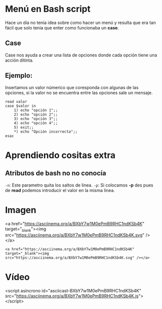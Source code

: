 
* Menú en Bash script
Hace un día no tenía idea sobre como hacer un menú y resulta que era tan fácil que solo tenia que enter como funcionaba un *case*.

** Case
Case nos ayuda a crear una lista de opciones donde cada opción tiene una acción ditinta.
** Ejemplo:
Insertamos un valor númerico que coresponda con algunas de las opciones, si la valor no se encuentra entre las opciones sale un mensaje.
#+BEGIN_SRC shell
read valor
case $valor in
	1) echo "opción 1";;
	2) echo "opción 2";;
	3) echo "opción 3";;
	4) echo "opción 4";;
	5) exit;;
	,*) echo "Opción incorrecta";;
esac
#+END_SRC

* Aprendiendo cositas extra
** Atributos de bash no no conocía
=-n=: Este parametro quita los saltos de linea.
=-p=: Si colocamos *-p* des pues de *read* podemos introducir el valor en la misma linea.
* Imagen

<a href="https://asciinema.org/a/BXbY7w1M0ePmB9RHC1ndKSb4K" target="_blank"><img src="https://asciinema.org/a/BXbY7w1M0ePmB9RHC1ndKSb4K.svg" /></a>

#+BEGIN_SRC shell
<a href="https://asciinema.org/a/BXbY7w1M0ePmB9RHC1ndKSb4K" target="_blank"><img src="https://asciinema.org/a/BXbY7w1M0ePmB9RHC1ndKSb4K.svg" /></a>
#+END_SRC

* Vídeo

<script asíncrono id="asciicast-BXbY7w1M0ePmB9RHC1ndKSb4K" src="https://asciinema.org/a/BXbY7w1M0ePmB9RHC1ndKSb4K.js"></script>
